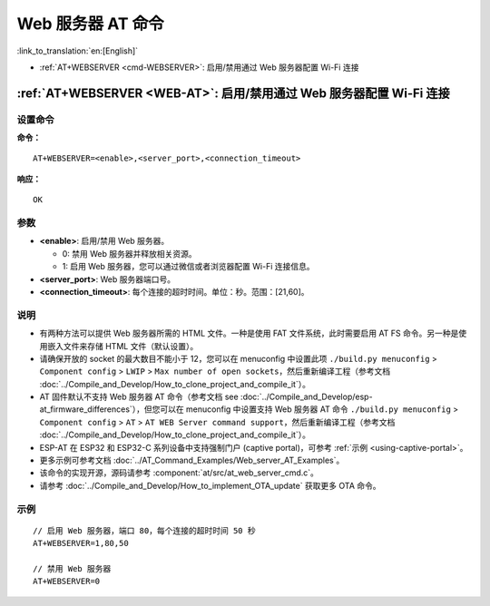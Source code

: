 .. _WEB-AT:

Web 服务器 AT 命令
==========================================

:link_to_translation:`en:[English]`

-  :ref:`AT+WEBSERVER <cmd-WEBSERVER>`: 启用/禁用通过 Web 服务器配置 Wi-Fi 连接

.. _cmd-WEBSERVER:

:ref:`AT+WEBSERVER <WEB-AT>`: 启用/禁用通过 Web 服务器配置 Wi-Fi 连接
-------------------------------------------------------------------------------------------

设置命令
^^^^^^^^^^^

**命令：**

::

    AT+WEBSERVER=<enable>,<server_port>,<connection_timeout>

**响应：**

::

    OK

参数
^^^^^^^^^^

-  **<enable>**: 启用/禁用 Web 服务器。

   -  0: 禁用 Web 服务器并释放相关资源。 
   -  1: 启用 Web 服务器，您可以通过微信或者浏览器配置 Wi-Fi 连接信息。

-  **<server_port>**: Web 服务器端口号。
-  **<connection_timeout>**: 每个连接的超时时间。单位：秒。范围：[21,60]。

说明
^^^^^

-  有两种方法可以提供 Web 服务器所需的 HTML 文件。一种是使用 FAT 文件系统，此时需要启用 AT FS 命令。另一种是使用嵌入文件来存储 HTML 文件（默认设置）。
-  请确保开放的 socket 的最大数目不能小于 12，您可以在 menuconfig 中设置此项 ``./build.py menuconfig`` > ``Component config`` > ``LWIP`` > ``Max number of open sockets``，然后重新编译工程（参考文档 :doc:`../Compile_and_Develop/How_to_clone_project_and_compile_it`）。
-  AT 固件默认不支持 Web 服务器 AT 命令（参考文档 see :doc:`../Compile_and_Develop/esp-at_firmware_differences`），但您可以在 menuconfig 中设置支持 Web 服务器 AT 命令 ``./build.py menuconfig`` > ``Component config`` > ``AT`` > ``AT WEB Server command support``，然后重新编译工程（参考文档 :doc:`../Compile_and_Develop/How_to_clone_project_and_compile_it`）。
-  ESP-AT 在 ESP32 和 ESP32-C 系列设备中支持强制门户 (captive portal)，可参考 :ref:`示例 <using-captive-portal>`。
-  更多示例可参考文档 :doc:`../AT_Command_Examples/Web_server_AT_Examples`。
-  该命令的实现开源，源码请参考 :component:`at/src/at_web_server_cmd.c`。
-  请参考 :doc:`../Compile_and_Develop/How_to_implement_OTA_update` 获取更多 OTA 命令。

示例
^^^^

::

    // 启用 Web 服务器，端口 80，每个连接的超时时间 50 秒
    AT+WEBSERVER=1,80,50

    // 禁用 Web 服务器
    AT+WEBSERVER=0
